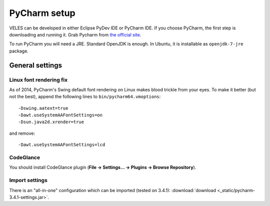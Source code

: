 =============
PyCharm setup
=============

VELES can be developed in either Eclipse PyDev IDE or PyCharm IDE.
If you choose PyCharm, the first step is downloading and running it. Grab Pycharm
from `the official site <https://www.jetbrains.com/pycharm/download/>`_.

To run PyCharm you will need a JRE. Standard OpenJDK is enough. In Ubuntu,
it is installable as ``openjdk-7-jre`` package.

General settings
::::::::::::::::

^^^^^^^^^^^^^^^^^^^^^^^^
Linux font rendering fix
^^^^^^^^^^^^^^^^^^^^^^^^

As of 2014, PyCharm's Swing default font rendering on Linux makes blood trickle from your eyes.
To make it better (but not the best), append the following lines to ``bin/pycharm64.vmoptions``::

    -Dswing.aatext=true
    -Dawt.useSystemAAFontSettings=on
    -Dsun.java2d.xrender=true

and remove::

    -Dawt.useSystemAAFontSettings=lcd

^^^^^^^^^^
CodeGlance
^^^^^^^^^^

You should install CodeGlance plugin (**File -> Settings... -> Plugins -> Browse Repository**).

^^^^^^^^^^^^^^^
Import settings
^^^^^^^^^^^^^^^

There is an "all-in-one" configuration which can be imported (tested on 3.4.1):
:download:`download <_static/pycharm-3.4.1-settings.jar>`.